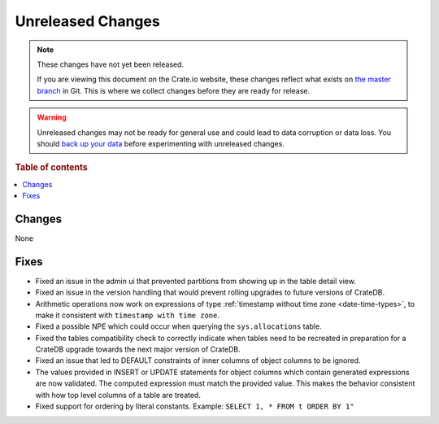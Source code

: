 ==================
Unreleased Changes
==================

.. NOTE::

    These changes have not yet been released.

    If you are viewing this document on the Crate.io website, these changes
    reflect what exists on `the master branch`_ in Git. This is where we
    collect changes before they are ready for release.

.. WARNING::

    Unreleased changes may not be ready for general use and could lead to data
    corruption or data loss. You should `back up your data`_ before
    experimenting with unreleased changes.

.. _the master branch: https://github.com/crate/crate
.. _back up your data: https://crate.io/a/backing-up-and-restoring-crate/

.. DEVELOPER README
.. ================

.. Changes should be recorded here as you are developing CrateDB. When a new
.. release is being cut, changes will be moved to the appropriate release notes
.. file.

.. When resetting this file during a release, leave the headers in place, but
.. add a single paragraph to each section with the word "None".

.. Always cluster items into bigger topics. Link to the documentation whenever feasible.
.. Remember to give the right level of information: Users should understand
.. the impact of the change without going into the depth of tech.

.. rubric:: Table of contents

.. contents::
   :local:

Changes
=======

None

Fixes
=====

- Fixed an issue in the admin ui that prevented partitions from showing up in
  the table detail view.

- Fixed an issue in the version handling that would prevent rolling upgrades to
  future versions of CrateDB.

- Arithmetic operations now work on expressions of type :ref:`timestamp without
  time zone <date-time-types>`, to make it consistent with ``timestamp with time
  zone``.

- Fixed a possible NPE which could occur when querying the ``sys.allocations``
  table.

- Fixed the tables compatibility check to correctly indicate when tables need
  to be recreated in preparation for a CrateDB upgrade towards the next major
  version of CrateDB.

- Fixed an issue that led to DEFAULT constraints of inner columns of object
  columns to be ignored.

- The values provided in INSERT or UPDATE statements for object columns which
  contain generated expressions are now validated. The computed expression must
  match the provided value. This makes the behavior consistent with how top
  level columns of a table are treated.

- Fixed support for ordering by literal constants.
  Example: ``SELECT 1, * FROM t ORDER BY 1"``
